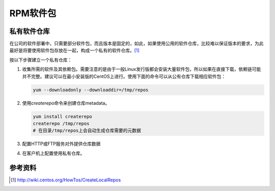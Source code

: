 RPM软件包
***********

.. author:: default
.. categories:: devops
.. tags:: devops, deploy
.. comments::
.. more::



私有软件仓库
=============
在公司的软件部署中，只需要部分软件包，而且版本是固定的，如此，如果使用公用的软\
件仓库，比较难以保证版本的要求，为此最好是将要使用软件包存放在一起，构成一个私\
有的软件仓库。[#]_

按以下步骤建立一个私有仓库：

1.  收集所需的软件及其依赖包。需要注意的是由于一般Linux发行版都会安装大量软件包\
    ，所以如果在直接下载，依赖链可能并不完整。建议可以在最小安装版的CentOS上进\
    行。使用下面的命令可以从公有仓库下载相应软件包：

    .. code-block:: bash

        yum --downloadonly --downloaddir=/tmp/repos

2.  使用\ `createrepo`\ 命令来创建仓库metadata。

    .. code-block:: bash

        yum install createrepo
        createrepo /tmp/repos
        # 在目录/tmp/repos上会自动生成仓库需要的元数据

3.  配置HTTP或FTP服务对外提供仓库数据
4.  在客户机上配置使用私有仓库。



参考资料
==========
.. [#]  http://wiki.centos.org/HowTos/CreateLocalRepos

